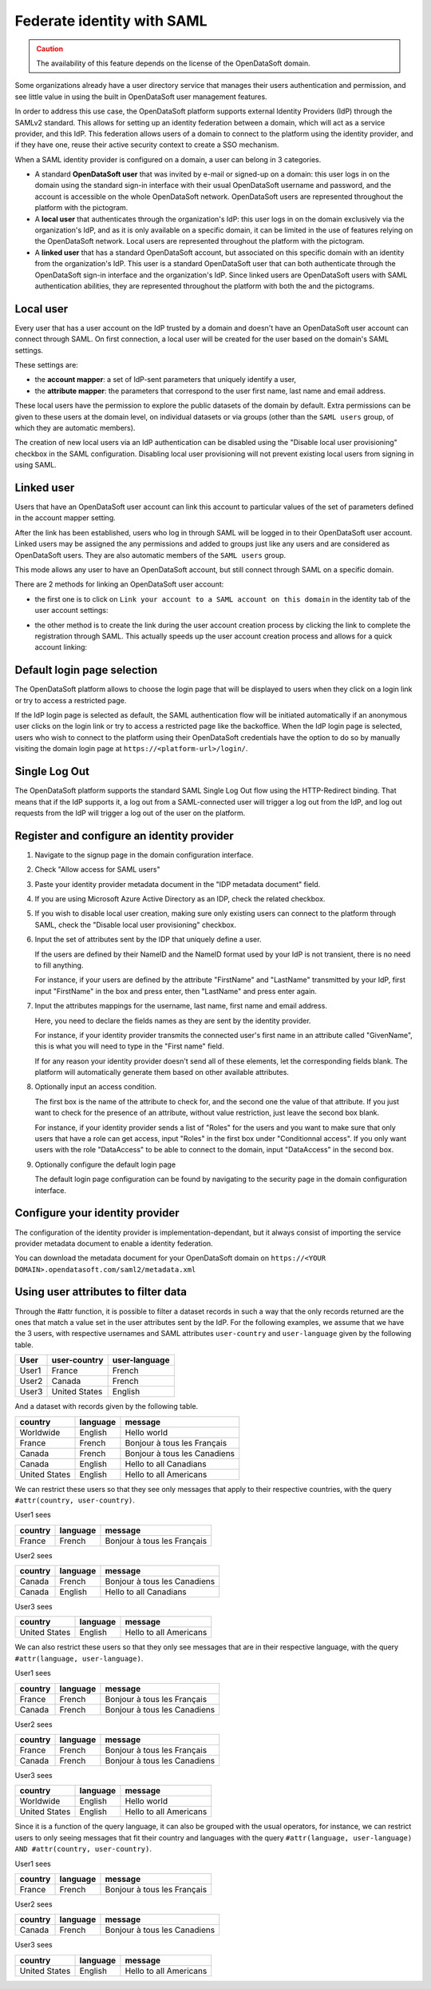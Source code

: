 Federate identity with SAML
===========================

.. admonition:: Caution
   :class: caution

   The availability of this feature depends on the license of the OpenDataSoft domain. 

Some organizations already have a user directory service that manages their users authentication and permission, and see little value in using the built in OpenDataSoft user management features.

In order to address this use case, the OpenDataSoft platform supports external Identity Providers (IdP) through the SAMLv2 standard. This allows for setting up an identity federation between a domain, which will act as a service provider, and this IdP. This federation allows users of a domain to connect to the platform using the identity provider, and if they have one, reuse their active security context to create a SSO mechanism.

When a SAML identity provider is configured on a domain, a user can belong in 3 categories.

- A standard **OpenDataSoft user** that was invited by e-mail or signed-up on a domain: this user logs in on the domain using the standard sign-in interface with their usual OpenDataSoft username and password, and the account is accessible on the whole OpenDataSoft network. OpenDataSoft users are represented throughout the platform with the |icon-world| pictogram.

- A **local user** that authenticates through the organization's IdP: this user logs in on the domain exclusively via the organization's IdP, and as it is only available on a specific domain, it can be limited in the use of features relying on the OpenDataSoft network. Local users are represented throughout the platform with the |icon-id-card| pictogram.

- A **linked user** that has a standard OpenDataSoft account, but associated on this specific domain with an identity from the organization's IdP. This user is a standard OpenDataSoft user that can both authenticate through the OpenDataSoft sign-in interface and the organization's IdP. Since linked users are OpenDataSoft users with SAML authentication abilities, they are represented throughout the platform with both the |icon-world| and the |icon-id-card| pictograms.

Local user
----------

Every user that has a user account on the IdP trusted by a domain and doesn't have an OpenDataSoft user account can connect through SAML. On first connection, a local user will be created for the user based on the domain's SAML settings.

These settings are:

- the **account mapper**: a set of IdP-sent parameters that uniquely identify a user,
- the **attribute mapper**: the parameters that correspond to the user first name, last name and email address.

These local users have the permission to explore the public datasets of the domain by default. Extra permissions can be given to these users at the domain level, on individual datasets or via groups (other than the ``SAML users`` group, of which they are automatic members).

The creation of new local users via an IdP authentication can be disabled using the "Disable local user provisioning" checkbox in the SAML configuration. Disabling local user provisioning will not prevent existing local users from signing in using SAML.

Linked user
-----------

Users that have an OpenDataSoft user account can link this account to particular values of the set of parameters defined in the account mapper setting.

After the link has been established, users who log in through SAML will be logged in to their OpenDataSoft user account. Linked users may be assigned the any permissions and added to groups just like any users and are considered as OpenDataSoft users. They are also automatic members of the ``SAML users`` group.

This mode allows any user to have an OpenDataSoft account, but still connect through SAML on a specific domain.

There are 2 methods for linking an OpenDataSoft user account:

- the first one is to click on ``Link your account to a SAML account on this domain`` in the identity tab of the user account settings:

.. image:: images/saml__link--en.png
    :alt: "Link your account to a SAML account on this domain" link in the identity tab of the user account settings

- the other method is to create the link during the user account creation process by clicking the link to complete the registration through SAML. This actually speeds up the user account creation process and allows for a quick account linking:

.. image:: images/saml__validation-link--en.png
    :alt: Account registration in SAML enabled domains

Default login page selection
----------------------------

The OpenDataSoft platform allows to choose the login page that will be displayed to users when they click on a login link
or try to access a restricted page.

If the IdP login page is selected as default, the SAML authentication flow will be initiated automatically if an anonymous user clicks on the login link or try to access a restricted page like the backoffice. When the IdP login page is selected, users who wish to connect to the platform using their OpenDataSoft credentials have the option to do so by manually visiting the domain login page at ``https://<platform-url>/login/``.


Single Log Out
--------------

The OpenDataSoft platform supports the standard SAML Single Log Out flow using the HTTP-Redirect binding. That means that if the IdP supports it, a log out from a SAML-connected user will trigger a log out from the IdP, and log out requests from the IdP will trigger a log out of the user on the platform.


Register and configure an identity provider
-------------------------------------------

1. Navigate to the signup page in the domain configuration interface.

.. image:: images/saml__signup--en.png
    :alt: Signup configuration page

2. Check "Allow access for SAML users"

.. image:: images/saml_config.png
    :alt: SAML IDP configuration interface

3. Paste your identity provider metadata document in the "IDP metadata document" field.

4. If you are using Microsoft Azure Active Directory as an IDP, check the related checkbox.

5. If you wish to disable local user creation, making sure only existing users can connect to the platform through SAML, check the "Disable local user provisioning" checkbox.

6. Input the set of attributes sent by the IDP that uniquely define a user.

   If the users are defined by their NameID and the NameID format used by your IdP is not transient, there is no need to fill anything.

   For instance, if your users are defined by the attribute "FirstName" and "LastName" transmitted by your IdP, first input "FirstName" in the box and press enter, then "LastName" and press enter again.

7. Input the attributes mappings for the username, last name, first name and email address.

   Here, you need to declare the fields names as they are sent by the identity provider.

   For instance, if your identity provider transmits the connected user's first name in an attribute called "GivenName",
   this is what you will need to type in the "First name" field.

   If for any reason your identity provider doesn't send all of these elements, let the corresponding fields blank. The
   platform will automatically generate them based on other available attributes.

8. Optionally input an access condition.

   The first box is the name of the attribute to check for, and the second one the value of that attribute.
   If you just want to check for the presence of an attribute, without value restriction, just leave the second box blank.

   For instance, if your identity provider sends a list of "Roles" for the users and you want to make sure that only users that have a role can get access, input "Roles" in the first box under "Conditionnal access". If you only want users with the role "DataAccess" to be able to connect to the domain, input "DataAccess" in the second box.

9. Optionally configure the default login page

   The default login page configuration can be found by navigating to the security page in the domain configuration interface.

.. image:: saml__default_login_page_selection--en.png
    :alt: Default login page selection interface in the security configuration page

Configure your identity provider
--------------------------------

The configuration of the identity provider is implementation-dependant, but it always consist of importing the service
provider metadata document to enable a identity federation.

You can download the metadata document for your OpenDataSoft domain on
``https://<YOUR DOMAIN>.opendatasoft.com/saml2/metadata.xml``


Using user attributes to filter data
------------------------------------

Through the #attr function, it is possible to filter a dataset records in such a way that the only records returned are the ones that match a value set in the user attributes sent by the IdP. For the following examples, we assume that we have the 3 users, with respective usernames and SAML attributes ``user-country`` and ``user-language`` given by the following table.

.. list-table::
   :header-rows: 1

   * * User
     * user-country
     * user-language
   * * User1
     * France
     * French
   * * User2
     * Canada
     * French
   * * User3
     * United States
     * English


And a dataset with records given by the following table.

.. list-table::
   :header-rows: 1

   * * country
     * language
     * message
   * * Worldwide
     * English
     * Hello world
   * * France
     * French
     * Bonjour à tous les Français
   * * Canada
     * French
     * Bonjour à tous les Canadiens
   * * Canada
     * English
     * Hello to all Canadians
   * * United States
     * English
     * Hello to all Americans

We can restrict these users so that they see only messages that apply to their respective countries, with the query ``#attr(country, user-country)``.

User1 sees

.. list-table::
   :header-rows: 1

   * * country
     * language
     * message
   * * France
     * French
     * Bonjour à tous les Français

User2 sees

.. list-table::
   :header-rows: 1

   * * country
     * language
     * message
   * * Canada
     * French
     * Bonjour à tous les Canadiens
   * * Canada
     * English
     * Hello to all Canadians

User3 sees

.. list-table::
   :header-rows: 1

   * * country
     * language
     * message
   * * United States
     * English
     * Hello to all Americans

We can also restrict these users so that they only see messages that are in their respective language, with the query ``#attr(language, user-language)``.

User1 sees

.. list-table::
   :header-rows: 1

   * * country
     * language
     * message
   * * France
     * French
     * Bonjour à tous les Français
   * * Canada
     * French
     * Bonjour à tous les Canadiens

User2 sees

.. list-table::
   :header-rows: 1

   * * country
     * language
     * message
   * * France
     * French
     * Bonjour à tous les Français
   * * Canada
     * French
     * Bonjour à tous les Canadiens

User3 sees

.. list-table::
   :header-rows: 1

   * * country
     * language
     * message
   * * Worldwide
     * English
     * Hello world
   * * United States
     * English
     * Hello to all Americans

Since it is a function of the query language, it can also be grouped with the usual operators, for instance, we can restrict users to only seeing messages that fit their country and languages with the query ``#attr(language, user-language) AND #attr(country, user-country)``.

User1 sees

.. list-table::
   :header-rows: 1

   * * country
     * language
     * message
   * * France
     * French
     * Bonjour à tous les Français

User2 sees

.. list-table::
   :header-rows: 1

   * * country
     * language
     * message
   * * Canada
     * French
     * Bonjour à tous les Canadiens

User3 sees

.. list-table::
   :header-rows: 1

   * * country
     * language
     * message
   * * United States
     * English
     * Hello to all Americans

.. |icon-world| image:: images/icon_world.png
    :width: 16px
    :height: 16px

.. |icon-id-card| image:: images/icon_id_card.png
    :width: 16px
    :height: 16px
